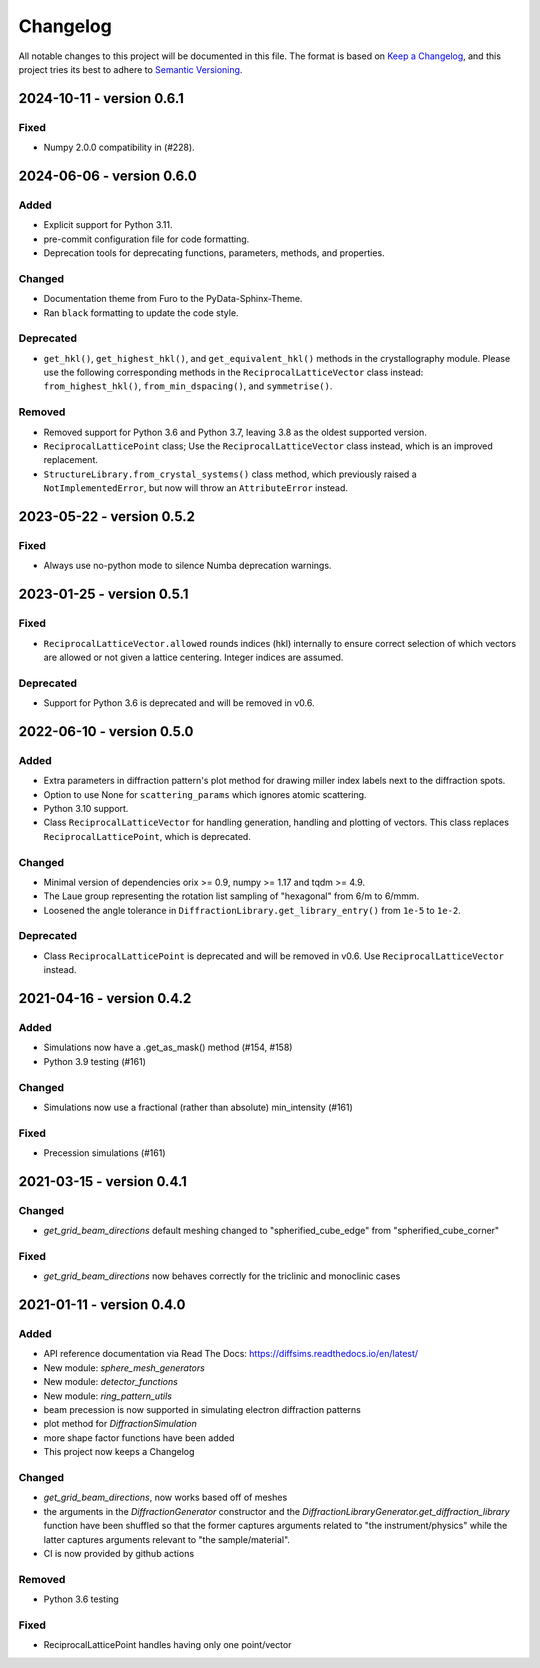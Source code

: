 =========
Changelog
=========

All notable changes to this project will be documented in this file.
The format is based on `Keep a Changelog <https://keepachangelog.com/en/1.0.0>`_, and
this project tries its best to adhere to
`Semantic Versioning <https://semver.org/spec/v2.0.0.html>`_.

2024-10-11 - version 0.6.1
==========================

Fixed
-----
- Numpy 2.0.0 compatibility in (#228).

2024-06-06 - version 0.6.0
==========================

Added
-----
- Explicit support for Python 3.11.
- pre-commit configuration file for code formatting.
- Deprecation tools for deprecating functions, parameters, methods, and properties.

Changed
-------
- Documentation theme from Furo to the PyData-Sphinx-Theme.
- Ran ``black`` formatting to update the code style.

Deprecated
----------
- ``get_hkl()``, ``get_highest_hkl()``, and ``get_equivalent_hkl()`` methods in the
  crystallography module. Please use the following corresponding methods in the
  ``ReciprocalLatticeVector`` class instead: ``from_highest_hkl()``,
  ``from_min_dspacing()``, and ``symmetrise()``.

Removed
-------
- Removed support for Python 3.6 and Python 3.7, leaving 3.8 as the oldest supported
  version.
- ``ReciprocalLatticePoint`` class; Use the ``ReciprocalLatticeVector`` class instead,
  which is an improved replacement.
- ``StructureLibrary.from_crystal_systems()`` class method, which previously raised a
  ``NotImplementedError``, but now will throw an ``AttributeError`` instead.

2023-05-22 - version 0.5.2
==========================

Fixed
-----
- Always use no-python mode to silence Numba deprecation warnings.

2023-01-25 - version 0.5.1
==========================

Fixed
-----
- ``ReciprocalLatticeVector.allowed`` rounds indices (hkl) internally to ensure correct
  selection of which vectors are allowed or not given a lattice centering. Integer
  indices are assumed.

Deprecated
----------
- Support for Python 3.6 is deprecated and will be removed in v0.6.

2022-06-10 - version 0.5.0
==========================

Added
-----
- Extra parameters in diffraction pattern's plot method for drawing miller index labels
  next to the diffraction spots.
- Option to use None for ``scattering_params`` which ignores atomic scattering.
- Python 3.10 support.
- Class ``ReciprocalLatticeVector`` for handling generation, handling and plotting of
  vectors. This class replaces ``ReciprocalLatticePoint``, which is deprecated.

Changed
-------
- Minimal version of dependencies orix >= 0.9, numpy >= 1.17 and tqdm >= 4.9.
- The Laue group representing the rotation list sampling of "hexagonal" from 6/m to
  6/mmm.
- Loosened the angle tolerance in ``DiffractionLibrary.get_library_entry()`` from
  ``1e-5`` to ``1e-2``.

Deprecated
----------
- Class ``ReciprocalLatticePoint`` is deprecated and will be removed in v0.6. Use
  ``ReciprocalLatticeVector`` instead.

2021-04-16 - version 0.4.2
==========================

Added
-----
- Simulations now have a .get_as_mask() method (#154, #158)
- Python 3.9 testing (#161)

Changed
-------
- Simulations now use a fractional (rather than absolute) min_intensity (#161)

Fixed
-----
- Precession simulations (#161)

2021-03-15 - version 0.4.1
==========================

Changed
-------
- `get_grid_beam_directions` default meshing changed to "spherified_cube_edge" from
  "spherified_cube_corner"

Fixed
-----
- `get_grid_beam_directions` now behaves correctly for the triclinic and monoclinic
  cases

2021-01-11 - version 0.4.0
==========================

Added
-----
- API reference documentation via Read The Docs: https://diffsims.readthedocs.io/en/latest/
- New module: `sphere_mesh_generators`
- New module: `detector_functions`
- New module: `ring_pattern_utils`
- beam precession is now supported in simulating electron diffraction patterns
- plot method for `DiffractionSimulation`
- more shape factor functions have been added
- This project now keeps a Changelog

Changed
-------
- `get_grid_beam_directions`, now works based off of meshes
- the arguments in the `DiffractionGenerator` constructor and the
  `DiffractionLibraryGenerator.get_diffraction_library` function have been shuffled so
  that the former captures arguments related to "the instrument/physics" while the
  latter captures arguments relevant to "the sample/material".
- CI is now provided by github actions

Removed
-------
- Python 3.6 testing

Fixed
-----
- ReciprocalLatticePoint handles having only one point/vector
